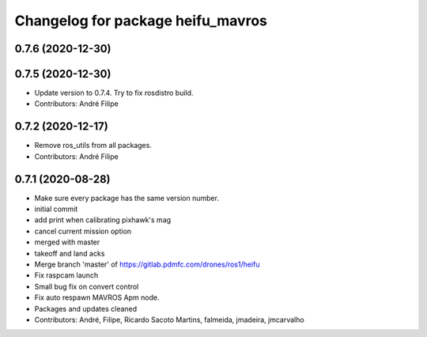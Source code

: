 ^^^^^^^^^^^^^^^^^^^^^^^^^^^^^^^^^^
Changelog for package heifu_mavros
^^^^^^^^^^^^^^^^^^^^^^^^^^^^^^^^^^

0.7.6 (2020-12-30)
------------------

0.7.5 (2020-12-30)
------------------
* Update version to 0.7.4. Try to fix rosdistro build.
* Contributors: André Filipe

0.7.2 (2020-12-17)
------------------
* Remove ros_utils from all packages.
* Contributors: André Filipe

0.7.1 (2020-08-28)
------------------
* Make sure every package has the same version number.
* initial commit
* add print when calibrating pixhawk's mag
* cancel current mission option
* merged with master
* takeoff and land acks
* Merge branch 'master' of https://gitlab.pdmfc.com/drones/ros1/heifu
* Fix raspcam launch
* Small bug fix on convert control
* Fix auto respawn MAVROS Apm node.
* Packages and updates cleaned
* Contributors: André, Filipe, Ricardo Sacoto Martins, falmeida, jmadeira, jmcarvalho
